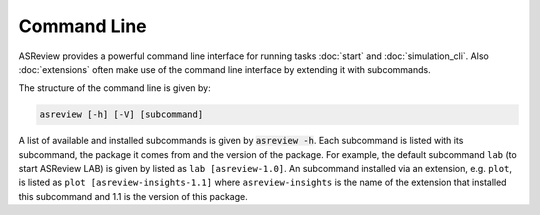 Command Line
============

ASReview provides a powerful command line interface for running
tasks :doc:`start` and :doc:`simulation_cli`. Also :doc:`extensions` often
make use of the command line interface by extending it with subcommands.

The structure of the command line is given by:

.. code-block:: bash

	asreview [-h] [-V] [subcommand]

A list of available and installed subcommands is given by :code:`asreview -h`.
Each subcommand is listed with its subcommand, the package it comes from and
the version of the package. For example, the default subcommand ``lab``
(to start ASReview LAB) is given by listed as ``lab [asreview-1.0]``. An
subcommand installed via an extension, e.g. ``plot``, is listed as ``plot
[asreview-insights-1.1]`` where ``asreview-insights`` is the name of the
extension that installed this subcommand and 1.1 is the version of this
package.
